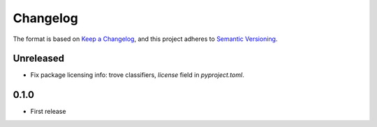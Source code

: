 =========
Changelog
=========

The format is based on `Keep a Changelog <https://keepachangelog.com/en/1.0.0/>`_,
and this project adheres to `Semantic Versioning <https://semver.org/spec/v2.0.0.html>`_.

Unreleased
----------

- Fix package licensing info: trove classifiers, `license` field in `pyproject.toml`.

0.1.0
-----

- First release
